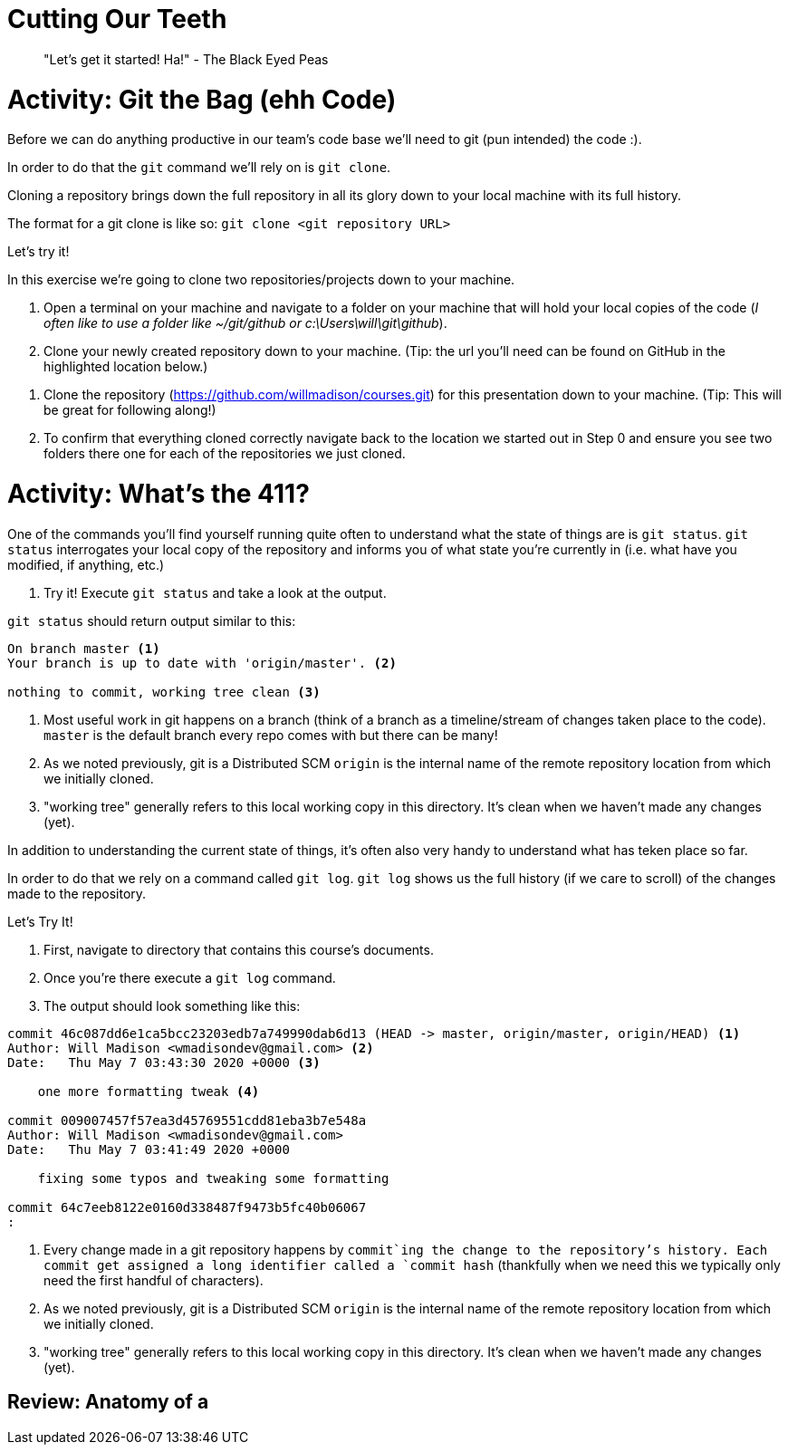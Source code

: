 [#cuttingteeth]
= Cutting Our Teeth

> "Let's get it started! Ha!" - The Black Eyed Peas

= Activity: Git the Bag (ehh Code)

Before we can do anything productive in our team's code base we'll need to git (pun intended) the code :).

In order to do that the `git` command we'll rely on is `git clone`. 

Cloning a repository brings down the full repository in all its glory down to your local machine with its full history.

The format for a git clone is like so: `git clone <git repository URL>`

Let's try it!

In this exercise we're going to clone two repositories/projects down to your machine.

0. Open a terminal on your machine and navigate to a folder on your machine that will hold your local copies of the code (__I often like to use a folder like ~/git/github or c:\Users\will\git\github__).

1. Clone your newly created repository down to your machine. (Tip: the url you'll need can be found on GitHub in the highlighted location below.)

// TODO: Put screenshot of GitHub repo homepage here..

2. Clone the repository (https://github.com/willmadison/courses.git) for this presentation down to your machine. (Tip: This will be great for following along!)

3. To confirm that everything cloned correctly navigate back to the location we started out in Step 0 and ensure you see two folders there one for each of the repositories we just cloned.

= Activity: What's the 411? 

One of the commands you'll find yourself running quite often to understand what the state of things are is `git status`. `git status`
interrogates your local copy of the repository and informs you of what state you're currently in (i.e. what have you modified, if anything, etc.)

0. Try it! Execute `git status` and take a look at the output.

`git status` should return output similar to this:

[source,bash]
----
On branch master <1>
Your branch is up to date with 'origin/master'. <2>

nothing to commit, working tree clean <3>
----
<1> Most useful work in git happens on a branch (think of a branch as a timeline/stream of changes taken place to the code). `master` is the default branch every repo comes with but there can be many!
<2> As we noted previously, git is a Distributed SCM `origin` is the internal name of the remote repository location from which we initially cloned.
<3> "working tree" generally refers to this local working copy in this directory. It's clean when we haven't made any changes (yet).

In addition to understanding the current state of things, it's often also very handy to understand what has teken place so far.

In order to do that we rely on a command called `git log`. `git log` shows us the full history (if we care to scroll) of the changes 
made to the repository.

Let's Try It!

0. First, navigate to directory that contains this course's documents.
1. Once you're there execute a `git log` command.
2. The output should look something like this:

[source,bash]
----
commit 46c087dd6e1ca5bcc23203edb7a749990dab6d13 (HEAD -> master, origin/master, origin/HEAD) <1>
Author: Will Madison <wmadisondev@gmail.com> <2>
Date:   Thu May 7 03:43:30 2020 +0000 <3>

    one more formatting tweak <4>

commit 009007457f57ea3d45769551cdd81eba3b7e548a
Author: Will Madison <wmadisondev@gmail.com>
Date:   Thu May 7 03:41:49 2020 +0000

    fixing some typos and tweaking some formatting

commit 64c7eeb8122e0160d338487f9473b5fc40b06067
:
----
<1> Every change made in a git repository happens by `commit`ing the change to the repository's history. Each commit get assigned a long identifier called a `commit hash` (thankfully when we need this we typically only need the first handful of characters).
<2> As we noted previously, git is a Distributed SCM `origin` is the internal name of the remote repository location from which we initially cloned.
<3> "working tree" generally refers to this local working copy in this directory. It's clean when we haven't made any changes (yet).

== Review: Anatomy of a 
